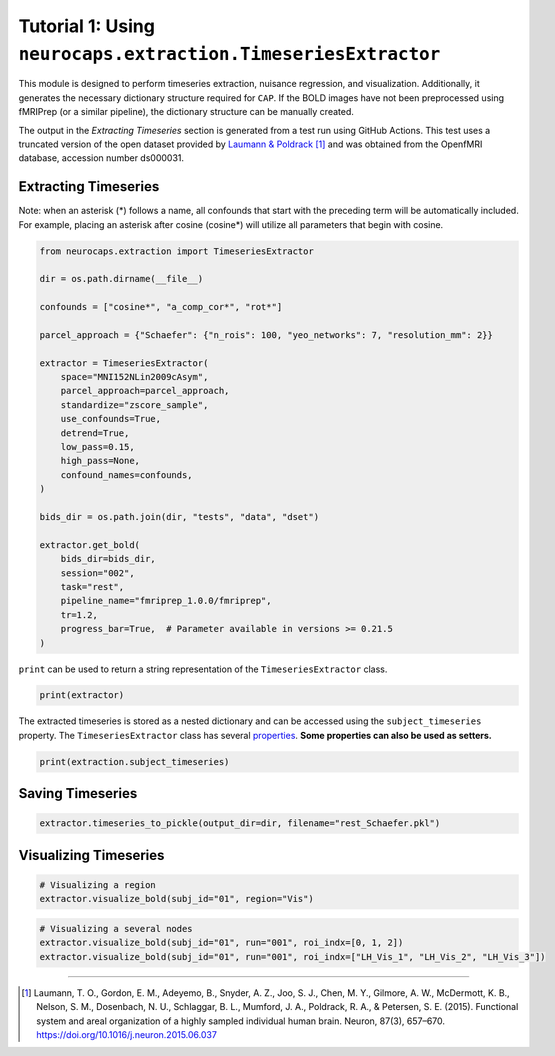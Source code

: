 Tutorial 1: Using ``neurocaps.extraction.TimeseriesExtractor``
==============================================================
This module is designed to perform timeseries extraction, nuisance regression, and visualization. Additionally, it
generates the necessary dictionary structure required for ``CAP``. If the BOLD images have not been preprocessed using
fMRIPrep (or a similar pipeline), the dictionary structure can be manually created.

The output in the `Extracting Timeseries` section is generated from a test run using GitHub Actions. This test uses
a truncated version of the open dataset provided by `Laumann & Poldrack <https://openfmri.org/dataset/ds000031/>`_ [1]_
and was obtained from the OpenfMRI database, accession number ds000031.

Extracting Timeseries
---------------------
Note: when an asterisk (*) follows a name, all confounds that start with the preceding term will be automatically included.
For example, placing an asterisk after cosine (cosine*) will utilize all parameters that begin with cosine.

.. code-block:: python

    from neurocaps.extraction import TimeseriesExtractor

    dir = os.path.dirname(__file__)

    confounds = ["cosine*", "a_comp_cor*", "rot*"]

    parcel_approach = {"Schaefer": {"n_rois": 100, "yeo_networks": 7, "resolution_mm": 2}}

    extractor = TimeseriesExtractor(
        space="MNI152NLin2009cAsym",
        parcel_approach=parcel_approach,
        standardize="zscore_sample",
        use_confounds=True,
        detrend=True,
        low_pass=0.15,
        high_pass=None,
        confound_names=confounds,
    )

    bids_dir = os.path.join(dir, "tests", "data", "dset")

    extractor.get_bold(
        bids_dir=bids_dir,
        session="002",
        task="rest",
        pipeline_name="fmriprep_1.0.0/fmriprep",
        tr=1.2,
        progress_bar=True,  # Parameter available in versions >= 0.21.5
    )

``print`` can be used to return a string representation of the ``TimeseriesExtractor`` class.

.. code-block:: python

    print(extractor)

.. rst-class:: sphx-glr-script-out

    .. code-block:: none

        Metadata:
        ===========================================================
        Preprocessed Bold Template Space                           : MNI152NLin2009cAsym
        Parcellation Approach                                      : Schaefer
        Signal Clean Information                                   : {'masker_init': {'standardize': 'zscore_sample', 'detrend': True, 'low_pass': 0.15, 'high_pass': None, 'smoothing_fwhm': None}, 'use_confounds': True, 'confound_names': ['cosine*', 'a_comp_cor*', 'rot*'],
        'n_acompcor_separate': None, 'dummy_scans': None, 'fd_threshold': None, 'dtype': None}
        Task Information                                           : {'task': 'rest', 'session': '002', 'runs': None, 'condition': None, 'condition_tr_shift': 0, 'tr': 1.2, 'slice_time_ref': 0.0}
        Number of Subjects                                         : 1
        CPU Cores Used for Timeseries Extraction (Multiprocessing) : None
        Subject Timeseries Byte Size                               : 16184 bytes

.. rst-class:: sphx-glr-script-out

    .. code-block:: none

        2025-03-09 08:24:10,432 neurocaps._utils.extraction.check_confound_names [INFO] Confound regressors to be used if available: cosine*, a_comp_cor*, rot*.
        2025-03-09 08:24:10,470 neurocaps._utils.extraction.extract_timeseries [INFO] [SUBJECT: 01 | SESSION: 002 | TASK: rest | RUN: 001] Preparing for Timeseries Extraction using [FILE: sub-01_ses-002_task-rest_run-001_space-MNI152NLin2009cAsym_desc-preproc_bold.nii.gz].
        2025-03-09 08:24:10,482 neurocaps._utils.extraction.extract_timeseries [INFO] [SUBJECT: 01 | SESSION: 002 | TASK: rest | RUN: 001] The following confounds will be used for nuisance regression: cosine_00, cosine_01, cosine_02, cosine_03, cosine_04, cosine_05, cosine_06, a_comp_cor_00, a_comp_cor_01, a_comp_cor_02, a_comp_cor_03, a_comp_cor_04, a_comp_cor_05, rot_x, rot_y, rot_z.
        Processing Subjects: 100%|██████████████████████████████████████████████████████████████████████████████████████████████████████████████████████████████████| 1/1 [00:05<00:00,  5.73s/it]

The extracted timeseries is stored as a nested dictionary and can be accessed using the ``subject_timeseries``
property. The ``TimeseriesExtractor`` class has several
`properties <https://neurocaps.readthedocs.io/en/stable/generated/neurocaps.extraction.TimeseriesExtractor.html#properties>`_.
**Some properties can also be used as setters.**

.. code-block:: python

    print(extraction.subject_timeseries)

.. rst-class:: sphx-glr-script-out

    .. code-block:: none

        {'01': {'run-001': array([[-0.12410211, -0.746016  , -0.9138416 , ...,  0.12293668,
        -0.3167036 , -0.4593077 ],
       [-1.0730965 ,  0.88747275,  0.83726895, ..., -0.9314818 ,
         0.5686499 ,  0.9783575 ],
       [-0.5288149 ,  0.62266237,  0.6349383 , ..., -0.5331197 ,
         0.5261529 ,  0.5858582 ],
       ...,
       [ 0.32443312, -0.42479128, -0.43596116, ...,  0.5425763 ,
        -0.2863486 , -0.31798226],
       [ 0.94420713, -0.7662241 , -0.6925075 , ...,  1.7636685 ,
        -0.4194046 , -0.5691561 ],
       [ 0.4901481 ,  0.33806482,  0.48850006, ..., -0.29197463,
        -0.08600576, -0.08736482]], dtype=float32)}}


Saving Timeseries
-----------------
.. code-block:: python

    extractor.timeseries_to_pickle(output_dir=dir, filename="rest_Schaefer.pkl")

Visualizing Timeseries
----------------------
.. code-block:: python

    # Visualizing a region
    extractor.visualize_bold(subj_id="01", region="Vis")

.. image:: embed/visualize_timeseries_regions.png
    :width: 1000

.. code-block:: python

    # Visualizing a several nodes
    extractor.visualize_bold(subj_id="01", run="001", roi_indx=[0, 1, 2])
    extractor.visualize_bold(subj_id="01", run="001", roi_indx=["LH_Vis_1", "LH_Vis_2", "LH_Vis_3"])

.. image:: embed/visualize_timeseries_nodes.png
    :width: 1000

==========

.. [1] Laumann, T. O., Gordon, E. M., Adeyemo, B., Snyder, A. Z., Joo, S. J., Chen, M. Y., Gilmore, A. W., McDermott, K. B., Nelson, S. M., Dosenbach, N. U., Schlaggar, B. L., Mumford, J. A., Poldrack, R. A., & Petersen, S. E. (2015). Functional system and areal organization of a highly sampled individual human brain. Neuron, 87(3), 657–670. https://doi.org/10.1016/j.neuron.2015.06.037
